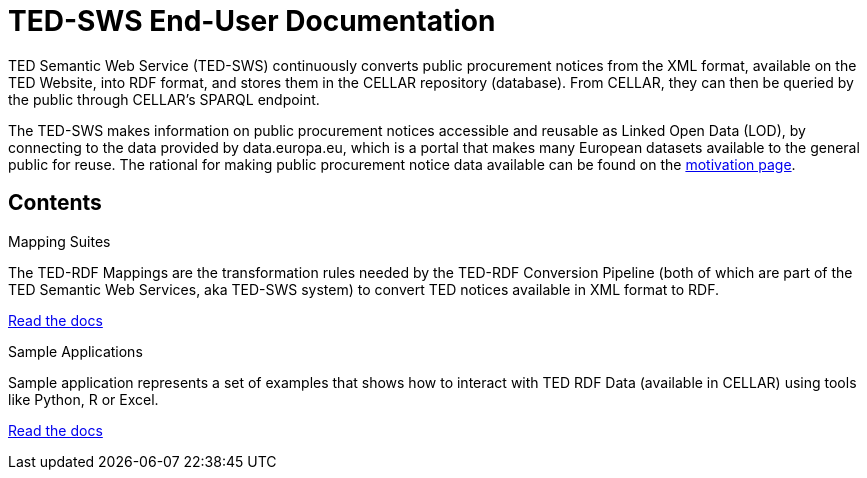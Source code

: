 = TED-SWS End-User Documentation

TED Semantic Web Service (TED-SWS) continuously converts public procurement notices from the XML format, available on the TED Website, into RDF format, and stores them in the CELLAR repository (database). From CELLAR, they can then be queried by the public through CELLAR’s SPARQL endpoint.

The TED-SWS makes information on public procurement notices accessible and reusable as Linked Open Data (LOD), by connecting to the data provided by data.europa.eu, which is a portal that makes many European datasets available to the general public for reuse. The rational for making public procurement notice data available can be found on the  xref:motivation.adoc[motivation page].


== Contents

[.tile-container]
--

[.tile]
.Mapping Suites
****
The TED-RDF Mappings are the transformation rules needed by the TED-RDF Conversion Pipeline (both of which are part of the TED Semantic Web Services, aka TED-SWS system) to convert TED notices available in XML format to RDF.

<<SWS:ROOT:mapping_suite/index.adoc#, Read the docs>>
****


[.tile]
.Sample Applications
****
Sample application represents a set of examples that shows how to interact with TED RDF Data (available in CELLAR) using tools like Python, R or Excel.

<<SWS:ROOT:sample_app/index.adoc#, Read the docs>>
****

--

////
== Audience

This documentation is written for a wide audience, with different interests in the TED-SWS project, and different levels of expertise Semantic Web, EU e-Procurement and software infrastructure. More specifically this documentation can be of interest to:

- *End-Users*, such as *Semantic Web Practitioners* or *Experts in eProcurement Domain*, who are interested in understanding how the RDF representation of the e-procurement notices look like, and how this representation conforms to the eProcurement Ontology (ePO).
- *Software Engineers* interested in integrating mapping suite packages into processing pipelines;
- *Semantic Engineers* interested in understanding and writing mappings from XML to RDF, in particular in the EU eProcurement domain;
////
